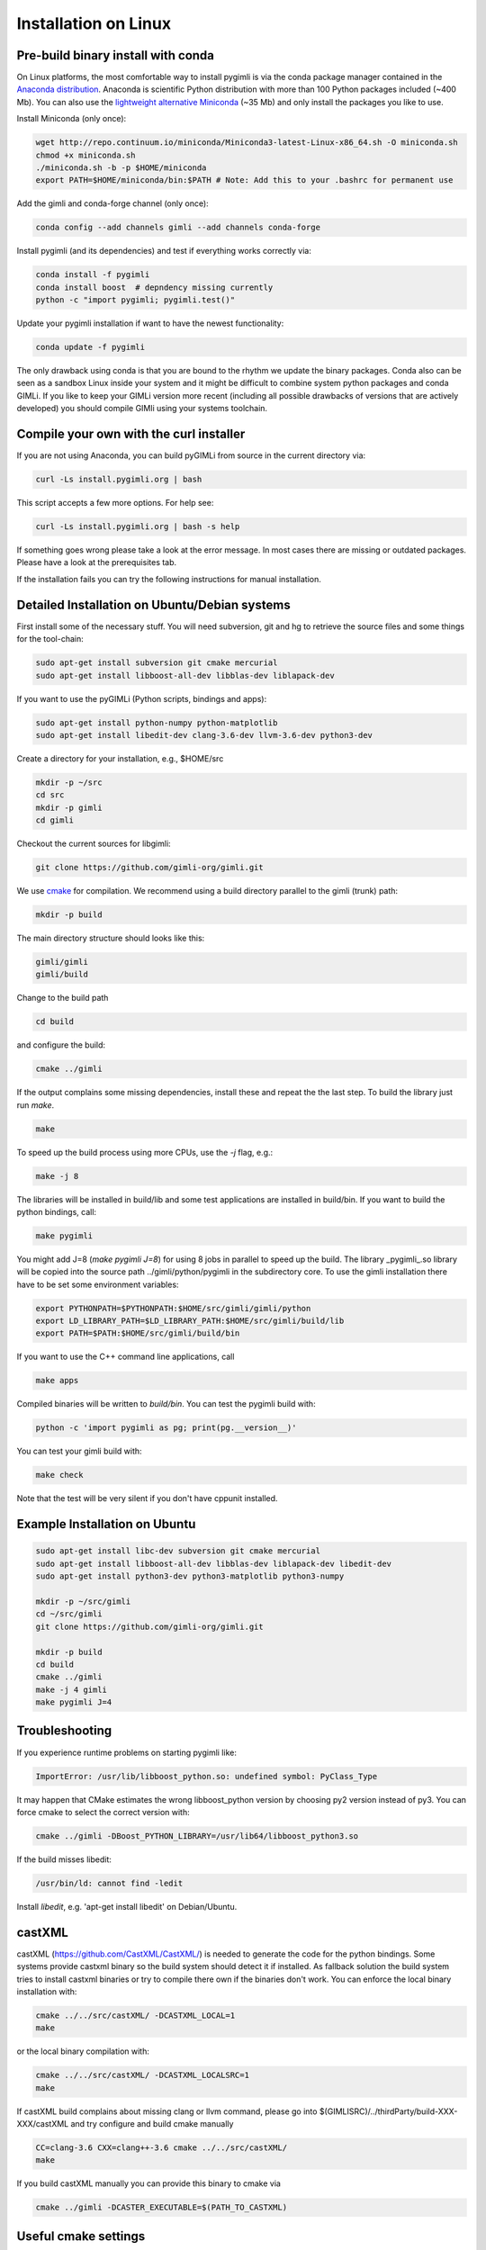 Installation on Linux
---------------------

Pre-build binary install with conda
...................................

.. only:: html

  .. image:: https://anaconda.org/gimli/pygimli/badges/installer/conda.svg
      :target: https://conda.anaconda.org/gimli

  .. image:: https://anaconda.org/gimli/pygimli/badges/downloads.svg
      :target: https://anaconda.org/gimli/pygimli

.. raw:: html

    <br><br>

On Linux platforms, the most comfortable way to install pygimli is via the conda
package manager contained in the `Anaconda distribution
<https://www.continuum.io/downloads#linux>`_. Anaconda is scientific Python
distribution with more than 100 Python packages included (~400 Mb). You can also
use the `lightweight alternative Miniconda <https://conda.io/miniconda.html>`_
(~35 Mb) and only install the packages you like to use.

Install Miniconda (only once):

.. code-block:: bash

    wget http://repo.continuum.io/miniconda/Miniconda3-latest-Linux-x86_64.sh -O miniconda.sh
    chmod +x miniconda.sh
    ./miniconda.sh -b -p $HOME/miniconda
    export PATH=$HOME/miniconda/bin:$PATH # Note: Add this to your .bashrc for permanent use

Add the gimli and conda-forge channel (only once):

.. code-block:: bash

    conda config --add channels gimli --add channels conda-forge

Install pygimli (and its dependencies) and test if everything works correctly via:

.. code-block:: bash

    conda install -f pygimli
    conda install boost  # depndency missing currently
    python -c "import pygimli; pygimli.test()"

Update your pygimli installation if want to have the newest functionality:

.. code-block:: bash

    conda update -f pygimli

The only drawback using conda is that you are bound to the rhythm we update the binary packages.
Conda also can be seen as a sandbox Linux inside your system and it might be difficult to combine system python packages and conda GIMLi.
If you like to keep your GIMLi version more recent (including all possible drawbacks of versions that are actively developed) you should compile GIMli using your systems toolchain.

Compile your own with the curl installer
........................................

If you are not using Anaconda, you can build pyGIMLi from source in the current
directory via:

.. code-block:: bash

   curl -Ls install.pygimli.org | bash

This script accepts a few more options. For help see:

.. code-block:: bash

    curl -Ls install.pygimli.org | bash -s help

If something goes wrong please take a look at the error message. In most cases
there are missing or outdated packages. Please have a look at the prerequisites
tab.

If the installation fails you can try the following instructions for manual
installation.


Detailed Installation on Ubuntu/Debian systems
..............................................

First install some of the necessary stuff. You will need subversion, git and hg
to retrieve the source files and some things for the tool-chain:

.. code-block:: bash

    sudo apt-get install subversion git cmake mercurial
    sudo apt-get install libboost-all-dev libblas-dev liblapack-dev

If you want to use the pyGIMLi (Python scripts, bindings and apps):

.. code-block:: bash

    sudo apt-get install python-numpy python-matplotlib
    sudo apt-get install libedit-dev clang-3.6-dev llvm-3.6-dev python3-dev


Create a directory for your installation, e.g., $HOME/src

.. code-block:: bash

    mkdir -p ~/src
    cd src
    mkdir -p gimli
    cd gimli

Checkout the current sources for libgimli:

.. code-block:: bash

    git clone https://github.com/gimli-org/gimli.git

We use `cmake <https://cmake.org>`_ for compilation. We recommend using a
build directory parallel to the gimli (trunk) path:

.. code-block:: bash

    mkdir -p build

The main directory structure should looks like this:

.. code-block:: bash

    gimli/gimli
    gimli/build

Change to the build path

.. code-block:: bash

    cd build

and configure the build:

.. code-block:: bash

    cmake ../gimli

If the output complains some missing dependencies, install these and repeat the
the last step. To build the library just run `make`.

.. code-block:: bash

    make

To speed up the build process using more CPUs, use the `-j` flag, e.g.:

.. code-block:: bash

    make -j 8

The libraries will be installed in build/lib and some test applications are
installed in build/bin. If you want to build the python bindings, call:

.. code-block:: bash

    make pygimli

You might add J=8 (`make pygimli J=8`) for using 8 jobs in parallel to
speed up the build. The library _pygimli_.so library will be copied into the
source path ../gimli/python/pygimli in the subdirectory core. To use the gimli
installation there have to be set some environment variables:

.. code-block:: bash

    export PYTHONPATH=$PYTHONPATH:$HOME/src/gimli/gimli/python
    export LD_LIBRARY_PATH=$LD_LIBRARY_PATH:$HOME/src/gimli/build/lib
    export PATH=$PATH:$HOME/src/gimli/build/bin

If you want to use the C++ command line applications, call

.. code-block:: bash

    make apps

Compiled binaries will be written to `build/bin`. You can test the pygimli
build with:

.. code-block:: bash

    python -c 'import pygimli as pg; print(pg.__version__)'

You can test your gimli build with:

.. code-block:: bash

    make check

Note that the test will be very silent if you don't have cppunit installed.


Example Installation on Ubuntu
..............................

.. code-block:: bash

    sudo apt-get install libc-dev subversion git cmake mercurial
    sudo apt-get install libboost-all-dev libblas-dev liblapack-dev libedit-dev
    sudo apt-get install python3-dev python3-matplotlib python3-numpy

    mkdir -p ~/src/gimli
    cd ~/src/gimli
    git clone https://github.com/gimli-org/gimli.git

    mkdir -p build
    cd build
    cmake ../gimli
    make -j 4 gimli
    make pygimli J=4

Troubleshooting
...............

If you experience runtime problems on starting pygimli like:

.. code-block:: bash

    ImportError: /usr/lib/libboost_python.so: undefined symbol: PyClass_Type

It may happen that CMake estimates the wrong libboost_python version by choosing py2 version instead of py3.
You can force cmake to select the correct version with:

.. code-block:: bash

    cmake ../gimli -DBoost_PYTHON_LIBRARY=/usr/lib64/libboost_python3.so

If the build misses libedit:

.. code-block:: bash

    /usr/bin/ld: cannot find -ledit

Install *libedit*, e.g. 'apt-get install libedit' on Debian/Ubuntu.


castXML
.......

castXML (https://github.com/CastXML/CastXML/) is needed to generate the code for the python bindings.
Some systems provide castxml binary so the build system should detect it if installed.
As fallback solution the build system tries to install castxml binaries or try to compile there own if the binaries don't work.
You can enforce the local binary installation with:

.. code-block:: bash

    cmake ../../src/castXML/ -DCASTXML_LOCAL=1
    make

or the local binary compilation with:

.. code-block:: bash

    cmake ../../src/castXML/ -DCASTXML_LOCALSRC=1
    make


If castXML build complains about missing clang or llvm command, please go into
$(GIMLISRC)/../thirdParty/build-XXX-XXX/castXML and try configure and build cmake manually

.. code-block:: bash

    CC=clang-3.6 CXX=clang++-3.6 cmake ../../src/castXML/
    make

If you build castXML manually you can provide this binary to cmake via

.. code-block:: bash

    cmake ../gimli -DCASTER_EXECUTABLE=$(PATH_TO_CASTXML)


Useful cmake settings
.....................

You can rebuild and update all local generated third party software by setting
the CLEAN environment variable:

.. code-block:: bash

    CLEAN=1 cmake ../gimli

Use alternative c++ compiler.

.. code-block:: bash

    CC=clang CXX=clang++ cmake ../gimli

Define alternative python version. On default the version of your active python
version will be chosen. You will need numpy and boost-python builds with your
desired python version.

.. code-block:: bash

    cmake ../gimli -DPYVERSION=3.3

Build the library with debug and profiling flags

.. code-block:: bash

    cmake ../gimli -DCMAKE_BUILD_TYPE=Debug

Build the library with gcc build.in sanity check

.. code-block:: bash

    cmake ../gimli -DCMAKE_BUILD_TYPE=Debug -DASAN=1


Useful make commands
.....................

More verbose build output to view the complete command line:

.. code-block:: bash

    make VERBOSE=1
